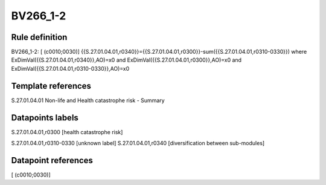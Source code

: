 =========
BV266_1-2
=========

Rule definition
---------------

BV266_1-2: [ (c0010;0030)] {{S.27.01.04.01,r0340}}={{S.27.01.04.01,r0300}}-sum({{S.27.01.04.01,r0310-0330}}) where ExDimVal({{S.27.01.04.01,r0340}},AO)=x0 and ExDimVal({{S.27.01.04.01,r0300}},AO)=x0 and ExDimVal({{S.27.01.04.01,r0310-0330}},AO)=x0


Template references
-------------------

S.27.01.04.01 Non-life and Health catastrophe risk - Summary


Datapoints labels
-----------------

S.27.01.04.01,r0300 [health catastrophe risk]

S.27.01.04.01,r0310-0330 [unknown label]
S.27.01.04.01,r0340 [diversification between sub-modules]



Datapoint references
--------------------

[ (c0010;0030)]